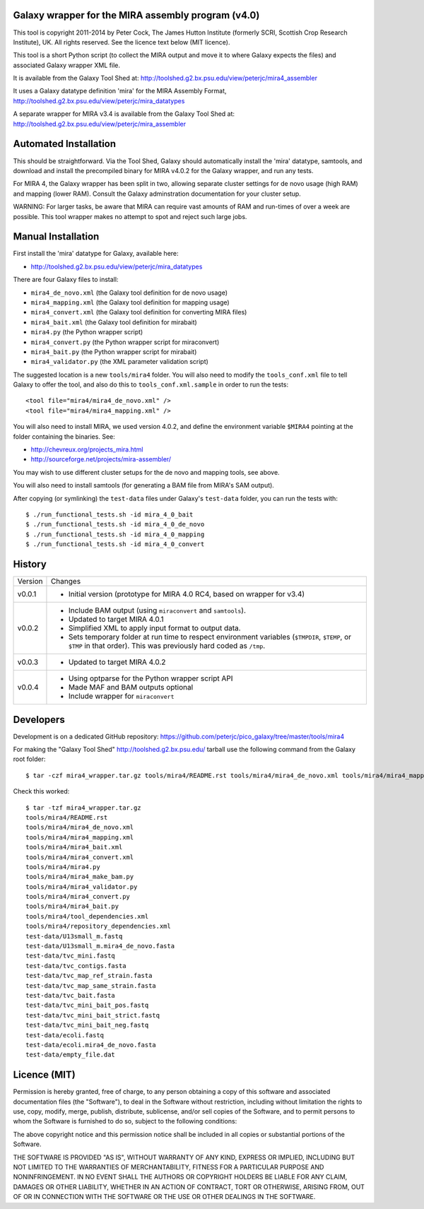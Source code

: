Galaxy wrapper for the MIRA assembly program (v4.0)
===================================================

This tool is copyright 2011-2014 by Peter Cock, The James Hutton Institute
(formerly SCRI, Scottish Crop Research Institute), UK. All rights reserved.
See the licence text below (MIT licence).

This tool is a short Python script (to collect the MIRA output and move it
to where Galaxy expects the files) and associated Galaxy wrapper XML file.

It is available from the Galaxy Tool Shed at:
http://toolshed.g2.bx.psu.edu/view/peterjc/mira4_assembler 

It uses a Galaxy datatype definition 'mira' for the MIRA Assembly Format,
http://toolshed.g2.bx.psu.edu/view/peterjc/mira_datatypes

A separate wrapper for MIRA v3.4 is available from the Galaxy Tool Shed at:
http://toolshed.g2.bx.psu.edu/view/peterjc/mira_assembler

Automated Installation
======================

This should be straightforward. Via the Tool Shed, Galaxy should automatically
install the 'mira' datatype, samtools, and download and install the precompiled
binary for MIRA v4.0.2 for the Galaxy wrapper, and run any tests.

For MIRA 4, the Galaxy wrapper has been split in two, allowing separate
cluster settings for de novo usage (high RAM) and mapping (lower RAM).
Consult the Galaxy adminstration documentation for your cluster setup.

WARNING: For larger tasks, be aware that MIRA can require vast amounts
of RAM and run-times of over a week are possible. This tool wrapper makes
no attempt to spot and reject such large jobs.


Manual Installation
===================

First install the 'mira' datatype for Galaxy, available here:

* http://toolshed.g2.bx.psu.edu/view/peterjc/mira_datatypes 

There are four Galaxy files to install:

* ``mira4_de_novo.xml`` (the Galaxy tool definition for de novo usage)
* ``mira4_mapping.xml`` (the Galaxy tool definition for mapping usage)
* ``mira4_convert.xml`` (the Galaxy tool definition for converting MIRA files)
* ``mira4_bait.xml`` (the Galaxy tool definition for mirabait)
* ``mira4.py`` (the Python wrapper script)
* ``mira4_convert.py`` (the Python wrapper script for miraconvert)
* ``mira4_bait.py`` (the Python wrapper script for mirabait)
* ``mira4_validator.py`` (the XML parameter validation script)

The suggested location is a new ``tools/mira4`` folder. You will also need to
modify the ``tools_conf.xml`` file to tell Galaxy to offer the tool, and also do
this to ``tools_conf.xml.sample`` in order to run the tests::

  <tool file="mira4/mira4_de_novo.xml" />
  <tool file="mira4/mira4_mapping.xml" />

You will also need to install MIRA, we used version 4.0.2, and define the
environment variable ``$MIRA4`` pointing at the folder containing the binaries.
See:

* http://chevreux.org/projects_mira.html
* http://sourceforge.net/projects/mira-assembler/

You may wish to use different cluster setups for the de novo and mapping
tools, see above.

You will also need to install samtools (for generating a BAM file from MIRA's
SAM output).

After copying (or symlinking) the ``test-data`` files under Galaxy's ``test-data``
folder, you can run the tests with::

    $ ./run_functional_tests.sh -id mira_4_0_bait
    $ ./run_functional_tests.sh -id mira_4_0_de_novo
    $ ./run_functional_tests.sh -id mira_4_0_mapping
    $ ./run_functional_tests.sh -id mira_4_0_convert


History
=======

======= ======================================================================
Version Changes
------- ----------------------------------------------------------------------
v0.0.1  - Initial version (prototype for MIRA 4.0 RC4, based on wrapper for v3.4)
v0.0.2  - Include BAM output (using ``miraconvert`` and ``samtools``).
        - Updated to target MIRA 4.0.1
        - Simplified XML to apply input format to output data.
        - Sets temporary folder at run time to respect environment variables
          (``$TMPDIR``, ``$TEMP``, or ``$TMP`` in that order). This was
          previously hard coded as ``/tmp``.
v0.0.3  - Updated to target MIRA 4.0.2
v0.0.4  - Using optparse for the Python wrapper script API
        - Made MAF and BAM outputs optional
        - Include wrapper for ``miraconvert``
======= ======================================================================


Developers
==========

Development is on a dedicated GitHub repository:
https://github.com/peterjc/pico_galaxy/tree/master/tools/mira4

For making the "Galaxy Tool Shed" http://toolshed.g2.bx.psu.edu/ tarball use
the following command from the Galaxy root folder::

    $ tar -czf mira4_wrapper.tar.gz tools/mira4/README.rst tools/mira4/mira4_de_novo.xml tools/mira4/mira4_mapping.xml tools/mira4/mira4_bait.xml tools/mira4/mira4_convert.xml tools/mira4/mira4.py tools/mira4/mira4_make_bam.py tools/mira4/mira4_validator.py tools/mira4/mira4_convert.py tools/mira4/mira4_bait.py tools/mira4/tool_dependencies.xml tools/mira4/repository_dependencies.xml test-data/U13small_m.fastq test-data/U13small_m.mira4_de_novo.fasta test-data/tvc_mini.fastq test-data/tvc_contigs.fasta test-data/tvc_map_ref_strain.fasta test-data/tvc_map_same_strain.fasta test-data/tvc_bait.fasta test-data/tvc_mini_bait_pos.fastq test-data/tvc_mini_bait_strict.fastq test-data/tvc_mini_bait_neg.fastq test-data/ecoli.fastq test-data/ecoli.mira4_de_novo.fasta test-data/empty_file.dat

Check this worked::

    $ tar -tzf mira4_wrapper.tar.gz
    tools/mira4/README.rst
    tools/mira4/mira4_de_novo.xml
    tools/mira4/mira4_mapping.xml
    tools/mira4/mira4_bait.xml
    tools/mira4/mira4_convert.xml
    tools/mira4/mira4.py
    tools/mira4/mira4_make_bam.py
    tools/mira4/mira4_validator.py
    tools/mira4/mira4_convert.py
    tools/mira4/mira4_bait.py
    tools/mira4/tool_dependencies.xml
    tools/mira4/repository_dependencies.xml
    test-data/U13small_m.fastq
    test-data/U13small_m.mira4_de_novo.fasta
    test-data/tvc_mini.fastq
    test-data/tvc_contigs.fasta
    test-data/tvc_map_ref_strain.fasta
    test-data/tvc_map_same_strain.fasta
    test-data/tvc_bait.fasta
    test-data/tvc_mini_bait_pos.fastq
    test-data/tvc_mini_bait_strict.fastq
    test-data/tvc_mini_bait_neg.fastq
    test-data/ecoli.fastq
    test-data/ecoli.mira4_de_novo.fasta
    test-data/empty_file.dat



Licence (MIT)
=============

Permission is hereby granted, free of charge, to any person obtaining a copy
of this software and associated documentation files (the "Software"), to deal
in the Software without restriction, including without limitation the rights
to use, copy, modify, merge, publish, distribute, sublicense, and/or sell
copies of the Software, and to permit persons to whom the Software is
furnished to do so, subject to the following conditions:

The above copyright notice and this permission notice shall be included in
all copies or substantial portions of the Software.

THE SOFTWARE IS PROVIDED "AS IS", WITHOUT WARRANTY OF ANY KIND, EXPRESS OR
IMPLIED, INCLUDING BUT NOT LIMITED TO THE WARRANTIES OF MERCHANTABILITY,
FITNESS FOR A PARTICULAR PURPOSE AND NONINFRINGEMENT. IN NO EVENT SHALL THE
AUTHORS OR COPYRIGHT HOLDERS BE LIABLE FOR ANY CLAIM, DAMAGES OR OTHER
LIABILITY, WHETHER IN AN ACTION OF CONTRACT, TORT OR OTHERWISE, ARISING FROM,
OUT OF OR IN CONNECTION WITH THE SOFTWARE OR THE USE OR OTHER DEALINGS IN
THE SOFTWARE.
